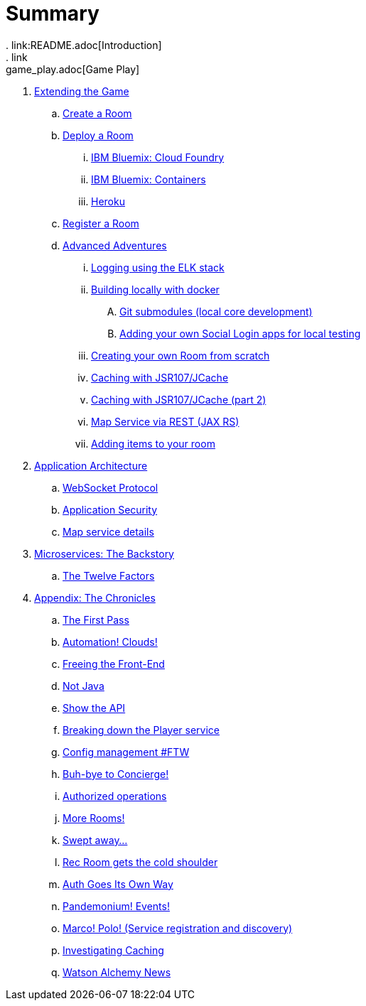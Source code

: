 = Summary
. link:README.adoc[Introduction]
. link:game_play.adoc[Game Play]
. link:walkthroughs/README.adoc[Extending the Game]
.. link:walkthroughs/createRoom.adoc[Create a Room]
.. link:walkthroughs/deployRoom.adoc[Deploy a Room]
... link:walkthroughs/bluemix-cf.adoc[IBM Bluemix: Cloud Foundry]
... link:walkthroughs/bluemix-ics.adoc[IBM Bluemix: Containers]
... link:walkthroughs/heroku.adoc[Heroku]
.. link:walkthroughs/registerRoom.adoc[Register a Room]
//.. link:walkthroughs/createNPC.adoc[Creating Non-Player Characters]
.. link:walkthroughs/createMore.adoc[Advanced Adventures]
... link:walkthroughs/elkStack.adoc[Logging using the ELK stack]
... link:walkthroughs/local-docker.adoc[Building locally with docker]
.... link:walkthroughs/git.adoc[Git submodules (local core development)]
.... link:walkthroughs/adding_your_own_sso_apps_for_local_testing.adoc[Adding your own Social Login apps for local testing]
... link:walkthroughs/creatingYourOwnRoom.adoc[Creating your own Room from scratch]
... link:walkthroughs/jsr107caching.adoc[Caching with JSR107/JCache]
... link:walkthroughs/jsr107caching2.adoc[Caching with JSR107/JCache (part 2)]
... link:walkthroughs/mapviarest.adoc[Map Service via REST (JAX RS)]
... link:walkthroughs/addItemsToYourRoom.adoc[Adding items to your room]
. link:microservices/README.adoc[Application Architecture]
.. link:microservices/WebSocketProtocol.adoc[WebSocket Protocol]
.. link:microservices/ApplicationSecurity.adoc[Application Security]
.. link:microservices/Map.adoc[Map service details]
. link:about/README.adoc[Microservices: The Backstory]
.. link:about/twelve-factors.adoc[The Twelve Factors]
. link:chronicles/README.adoc[Appendix: The Chronicles]
.. link:chronicles/1-first-pass.adoc[The First Pass]
.. link:chronicles/2-cloud-automation.adoc[Automation! Clouds!]
.. link:chronicles/3-web-front-end.adoc[Freeing the Front-End]
.. link:chronicles/4-polyglot.adoc[Not Java]
.. link:chronicles/5-swagger.adoc[Show the API]
.. link:chronicles/6-player-explodes.adoc[Breaking down the Player service]
.. link:chronicles/7-etcd.adoc[Config management #FTW]
.. link:chronicles/8-bye-concierge.adoc[Buh-bye to Concierge!]
.. link:chronicles/9-map-auth-hmac.adoc[Authorized operations]
.. link:chronicles/10-more-rooms.adoc[More Rooms!]
.. link:chronicles/11-the-sweep.adoc[Swept away... ]
.. link:chronicles/12-room-isolation.adoc[Rec Room gets the cold shoulder]
.. link:chronicles/13-auth-service.adoc[Auth Goes Its Own Way]
.. link:chronicles/14-events.adoc[Pandemonium! Events!]
.. link:chronicles/15-service-discovery.adoc[Marco! Polo! (Service registration and discovery)]
.. link:chronicles/16-caching.adoc[Investigating Caching]
.. link:chronicles/17-watson-news.adoc[Watson Alchemy News]